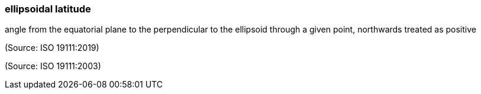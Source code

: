 === ellipsoidal latitude

angle from the equatorial plane to the perpendicular to the ellipsoid through a given point, northwards treated as positive

(Source: ISO 19111:2019)

(Source: ISO 19111:2003)

